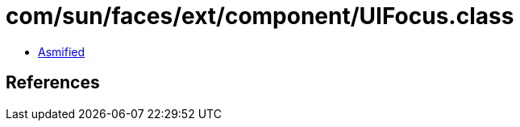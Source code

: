 = com/sun/faces/ext/component/UIFocus.class

 - link:UIFocus-asmified.java[Asmified]

== References

